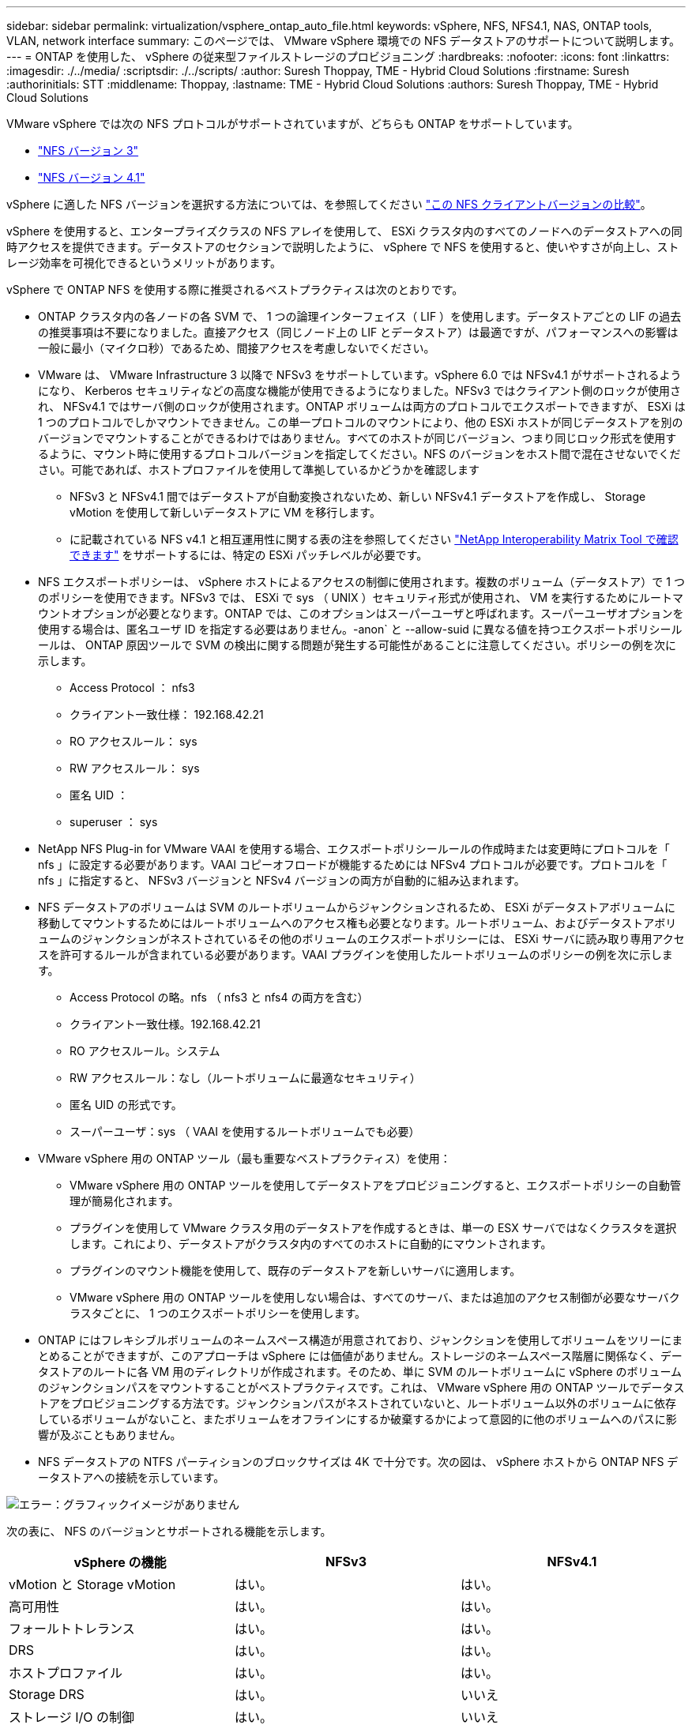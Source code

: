 ---
sidebar: sidebar 
permalink: virtualization/vsphere_ontap_auto_file.html 
keywords: vSphere, NFS, NFS4.1, NAS, ONTAP tools, VLAN, network interface 
summary: このページでは、 VMware vSphere 環境での NFS データストアのサポートについて説明します。 
---
= ONTAP を使用した、 vSphere の従来型ファイルストレージのプロビジョニング
:hardbreaks:
:nofooter: 
:icons: font
:linkattrs: 
:imagesdir: ./../media/
:scriptsdir: ./../scripts/
:author: Suresh Thoppay, TME - Hybrid Cloud Solutions
:firstname: Suresh
:authorinitials: STT
:middlename: Thoppay,
:lastname: TME - Hybrid Cloud Solutions
:authors: Suresh Thoppay, TME - Hybrid Cloud Solutions


VMware vSphere では次の NFS プロトコルがサポートされていますが、どちらも ONTAP をサポートしています。

* link:vsphere_ontap_auto_file_nfs.html["NFS バージョン 3"]
* link:vsphere_ontap_auto_file_nfs41.html["NFS バージョン 4.1"]


vSphere に適した NFS バージョンを選択する方法については、を参照してください link:++https://docs.vmware.com/en/VMware-vSphere/7.0/com.vmware.vsphere.storage.doc/GUID-8A929FE4-1207-4CC5-A086-7016D73C328F.html++["この NFS クライアントバージョンの比較"]。

vSphere を使用すると、エンタープライズクラスの NFS アレイを使用して、 ESXi クラスタ内のすべてのノードへのデータストアへの同時アクセスを提供できます。データストアのセクションで説明したように、 vSphere で NFS を使用すると、使いやすさが向上し、ストレージ効率を可視化できるというメリットがあります。

vSphere で ONTAP NFS を使用する際に推奨されるベストプラクティスは次のとおりです。

* ONTAP クラスタ内の各ノードの各 SVM で、 1 つの論理インターフェイス（ LIF ）を使用します。データストアごとの LIF の過去の推奨事項は不要になりました。直接アクセス（同じノード上の LIF とデータストア）は最適ですが、パフォーマンスへの影響は一般に最小（マイクロ秒）であるため、間接アクセスを考慮しないでください。
* VMware は、 VMware Infrastructure 3 以降で NFSv3 をサポートしています。vSphere 6.0 では NFSv4.1 がサポートされるようになり、 Kerberos セキュリティなどの高度な機能が使用できるようになりました。NFSv3 ではクライアント側のロックが使用され、 NFSv4.1 ではサーバ側のロックが使用されます。ONTAP ボリュームは両方のプロトコルでエクスポートできますが、 ESXi は 1 つのプロトコルでしかマウントできません。この単一プロトコルのマウントにより、他の ESXi ホストが同じデータストアを別のバージョンでマウントすることができるわけではありません。すべてのホストが同じバージョン、つまり同じロック形式を使用するように、マウント時に使用するプロトコルバージョンを指定してください。NFS のバージョンをホスト間で混在させないでください。可能であれば、ホストプロファイルを使用して準拠しているかどうかを確認します
+
** NFSv3 と NFSv4.1 間ではデータストアが自動変換されないため、新しい NFSv4.1 データストアを作成し、 Storage vMotion を使用して新しいデータストアに VM を移行します。
** に記載されている NFS v4.1 と相互運用性に関する表の注を参照してください https://mysupport.netapp.com/matrix/["NetApp Interoperability Matrix Tool で確認できます"^] をサポートするには、特定の ESXi パッチレベルが必要です。


* NFS エクスポートポリシーは、 vSphere ホストによるアクセスの制御に使用されます。複数のボリューム（データストア）で 1 つのポリシーを使用できます。NFSv3 では、 ESXi で sys （ UNIX ）セキュリティ形式が使用され、 VM を実行するためにルートマウントオプションが必要となります。ONTAP では、このオプションはスーパーユーザと呼ばれます。スーパーユーザオプションを使用する場合は、匿名ユーザ ID を指定する必要はありません。-anon` と --allow-suid に異なる値を持つエクスポートポリシールールは、 ONTAP 原因ツールで SVM の検出に関する問題が発生する可能性があることに注意してください。ポリシーの例を次に示します。
+
** Access Protocol ： nfs3
** クライアント一致仕様： 192.168.42.21
** RO アクセスルール： sys
** RW アクセスルール： sys
** 匿名 UID ：
** superuser ： sys


* NetApp NFS Plug-in for VMware VAAI を使用する場合、エクスポートポリシールールの作成時または変更時にプロトコルを「 nfs 」に設定する必要があります。VAAI コピーオフロードが機能するためには NFSv4 プロトコルが必要です。プロトコルを「 nfs 」に指定すると、 NFSv3 バージョンと NFSv4 バージョンの両方が自動的に組み込まれます。
* NFS データストアのボリュームは SVM のルートボリュームからジャンクションされるため、 ESXi がデータストアボリュームに移動してマウントするためにはルートボリュームへのアクセス権も必要となります。ルートボリューム、およびデータストアボリュームのジャンクションがネストされているその他のボリュームのエクスポートポリシーには、 ESXi サーバに読み取り専用アクセスを許可するルールが含まれている必要があります。VAAI プラグインを使用したルートボリュームのポリシーの例を次に示します。
+
** Access Protocol の略。nfs （ nfs3 と nfs4 の両方を含む）
** クライアント一致仕様。192.168.42.21
** RO アクセスルール。システム
** RW アクセスルール：なし（ルートボリュームに最適なセキュリティ）
** 匿名 UID の形式です。
** スーパーユーザ：sys （ VAAI を使用するルートボリュームでも必要）


* VMware vSphere 用の ONTAP ツール（最も重要なベストプラクティス）を使用：
+
** VMware vSphere 用の ONTAP ツールを使用してデータストアをプロビジョニングすると、エクスポートポリシーの自動管理が簡易化されます。
** プラグインを使用して VMware クラスタ用のデータストアを作成するときは、単一の ESX サーバではなくクラスタを選択します。これにより、データストアがクラスタ内のすべてのホストに自動的にマウントされます。
** プラグインのマウント機能を使用して、既存のデータストアを新しいサーバに適用します。
** VMware vSphere 用の ONTAP ツールを使用しない場合は、すべてのサーバ、または追加のアクセス制御が必要なサーバクラスタごとに、 1 つのエクスポートポリシーを使用します。


* ONTAP にはフレキシブルボリュームのネームスペース構造が用意されており、ジャンクションを使用してボリュームをツリーにまとめることができますが、このアプローチは vSphere には価値がありません。ストレージのネームスペース階層に関係なく、データストアのルートに各 VM 用のディレクトリが作成されます。そのため、単に SVM のルートボリュームに vSphere のボリュームのジャンクションパスをマウントすることがベストプラクティスです。これは、 VMware vSphere 用の ONTAP ツールでデータストアをプロビジョニングする方法です。ジャンクションパスがネストされていないと、ルートボリューム以外のボリュームに依存しているボリュームがないこと、またボリュームをオフラインにするか破棄するかによって意図的に他のボリュームへのパスに影響が及ぶこともありません。
* NFS データストアの NTFS パーティションのブロックサイズは 4K で十分です。次の図は、 vSphere ホストから ONTAP NFS データストアへの接続を示しています。


image:vsphere_ontap_image3.png["エラー：グラフィックイメージがありません"]

次の表に、 NFS のバージョンとサポートされる機能を示します。

|===
| vSphere の機能 | NFSv3 | NFSv4.1 


| vMotion と Storage vMotion | はい。 | はい。 


| 高可用性 | はい。 | はい。 


| フォールトトレランス | はい。 | はい。 


| DRS | はい。 | はい。 


| ホストプロファイル | はい。 | はい。 


| Storage DRS | はい。 | いいえ 


| ストレージ I/O の制御 | はい。 | いいえ 


| SRM の場合 | はい。 | いいえ 


| 仮想ボリューム | はい。 | いいえ 


| ハードウェアアクセラレーション（ VAAI ） | はい。 | ○（ vSphere 6.5 以降、 NetApp VAAI プラグイン 1.1.2 ） 


| Kerberos 認証 | いいえ | ○（ vSphere 6.5 以降で拡張して、 AES 、 krb5i ） 


| マルチパスのサポート | いいえ | × （ ESXi 6.5 以降ではセッショントランキングを通じてサポートされ、 ONTAP では pNFS を通じてサポートされます） 
|===